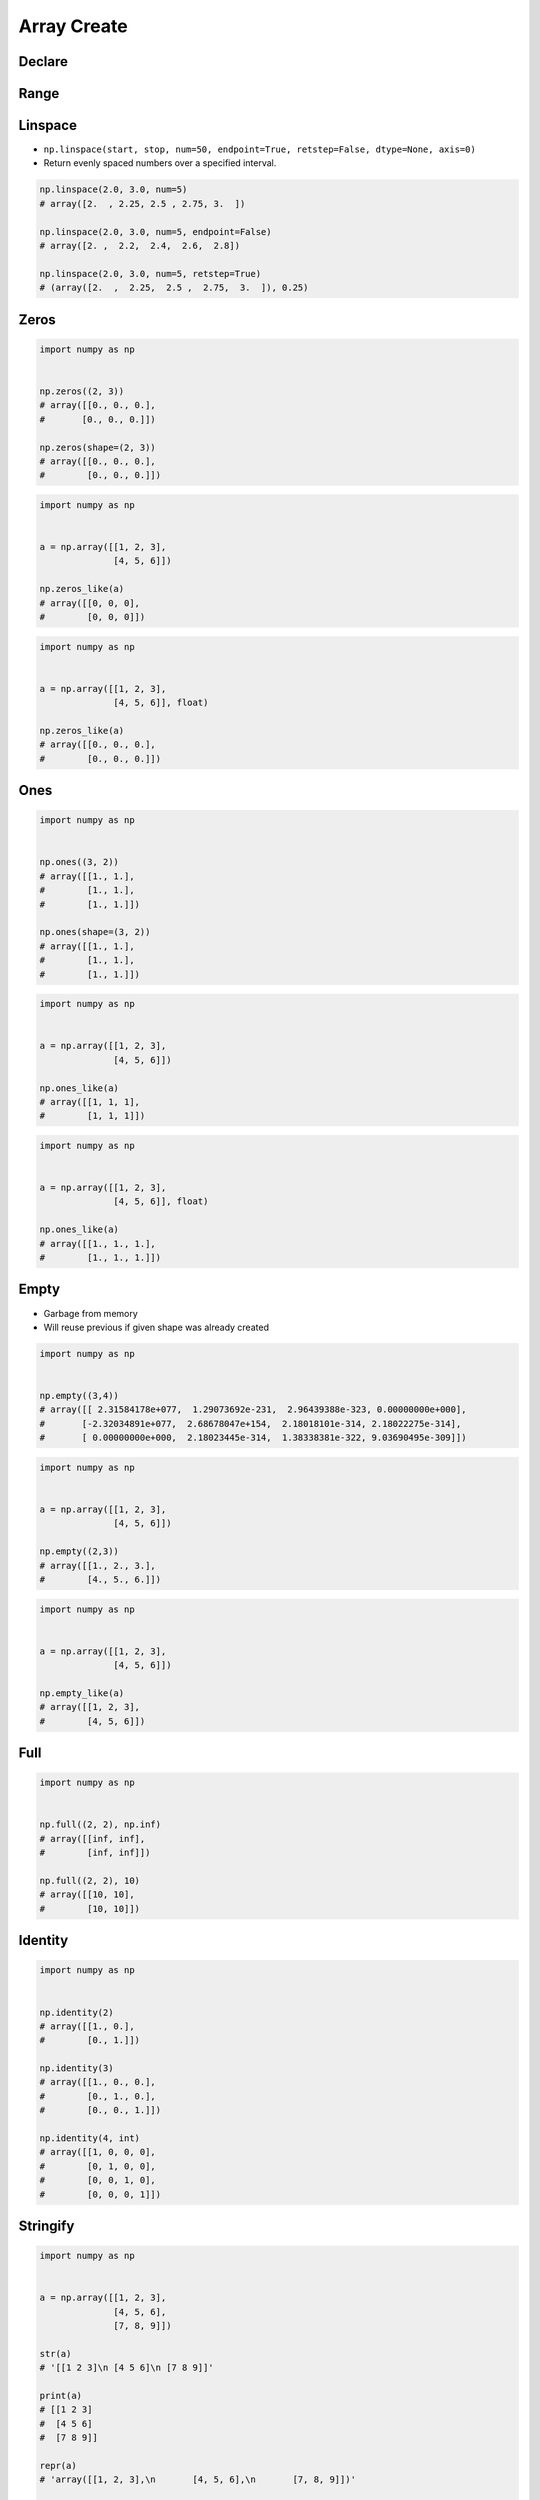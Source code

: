 ************
Array Create
************


Declare
=======
.. code-block:: python
    :caption: 1-dimensional Array

    import numpy as np


    np.array([1, 2, 3])
    # array([1, 2, 3])

    np.array([1.0, 2.0, 3.0])
    # array([1., 2., 3.])

    np.array([1.1, 2.2, 3.3])
    # array([1.1, 2.2, 3.3])

    np.array([1, 2, 3], float)
    # array([ 1., 2., 3.])

    np.array([1, 2, 3], dtype=float)
    # array([ 1., 2., 3.])

.. code-block:: python
    :caption: 2-dimensional Array

    import numpy as np


    np.array([[1, 2, 3],
              [4, 5, 6]])
    # array([[1, 2, 3],
    #        [4, 5, 6]])

    np.array([[1, 2, 3],
              [4, 5, 6],
              [7, 8, 9]])
    # array([[1, 2, 3],
    #        [4, 5, 6],
    #        [7, 8, 9]])

.. code-block:: python
    :caption: 3-dimensional Array

    np.array([[[1, 2, 3],
               [4, 5, 6],
               [7, 8, 9]],
              [[1, 2, 3],
               [4, 5, 6],
               [7, 8, 9]]])
    # array([[[1, 2, 3],
    #      [4, 5, 6],
    #      [7, 8, 9]],
    #
    #     [[1, 2, 3],
    #      [4, 5, 6],
    #      [7, 8, 9]]])


Range
=====
.. code-block:: python
    :caption: Array from Python ``range()``

    import numpy as np


    np.array(range(5))
    # array([0, 1, 2, 3, 4])

    np.array(range(5), float)
    # array([ 0., 1., 2., 3., 4.])

    np.array(range(5, 10))
    # array([5, 6, 7, 8, 9])

    np.array(range(5, 10), float)
    # array([5., 6., 7., 8., 9.])

    np.array(range(5, 10, 2))
    # array([5, 7, 9])

    np.array(range(5, 10, 2), float)
    # array([5., 7., 9.])

.. code-block:: python
    :caption: Array from Python comprehension

    import numpy as np


    np.array([x for x in range(5)])
    # array([0, 1, 2, 3, 4])

    np.array([x for x in range(5)], float)
    # array([ 0., 1., 2., 3., 4.])

    np.array([x for x in range(5, 10)])
    # array([5, 6, 7, 8, 9])

    np.array([x for x in range(5, 10)], float)
    # array([5., 6., 7., 8., 9.])

    np.array([x for x in range(5, 10, 2)])
    # array([5, 7, 9])

    np.array([x for x in range(5, 10, 2)], float)
    # array([5., 7., 9.])

.. code-block:: python
    :caption: Array from ``np.arange()``

    import numpy as np


    np.arange(5)
    # array([0, 1, 2, 3, 4])

    np.arange(5, dtype=float)
    # array([0., 1., 2., 3., 4.])

    np.arange(5.0)
    # array([0., 1., 2., 3., 4.])

    np.arange(5, 10)
    # array([5, 6, 7, 8, 9])

    np.arange(5, 10, step=2)
    # array([5, 7, 9])

    np.arange(start=5, stop=10, step=2)
    # array([5, 7, 9])

    np.arange(start=5, stop=10, step=2, dtype=float)
    # array([5., 7., 9.])

    np.arange(0.0, 1.0, 0.1)
    # array([0. , 0.1, 0.2, 0.3, 0.4, 0.5, 0.6, 0.7, 0.8, 0.9])

    np.arange(0.0, 1.0, 0.2)
    # array([0. , 0.2, 0.4, 0.6, 0.8])

    np.arange(0.0, 1.0, 0.3)
    # array([0. , 0.3, 0.6, 0.9])


Linspace
========
* ``np.linspace(start, stop, num=50, endpoint=True, retstep=False, dtype=None, axis=0)``
* Return evenly spaced numbers over a specified interval.

.. code-block:: python

    np.linspace(2.0, 3.0, num=5)
    # array([2.  , 2.25, 2.5 , 2.75, 3.  ])

    np.linspace(2.0, 3.0, num=5, endpoint=False)
    # array([2. ,  2.2,  2.4,  2.6,  2.8])

    np.linspace(2.0, 3.0, num=5, retstep=True)
    # (array([2.  ,  2.25,  2.5 ,  2.75,  3.  ]), 0.25)


Zeros
=====
.. code-block:: python

    import numpy as np


    np.zeros((2, 3))
    # array([[0., 0., 0.],
    #       [0., 0., 0.]])

    np.zeros(shape=(2, 3))
    # array([[0., 0., 0.],
    #        [0., 0., 0.]])

.. code-block:: python

    import numpy as np


    a = np.array([[1, 2, 3],
                  [4, 5, 6]])

    np.zeros_like(a)
    # array([[0, 0, 0],
    #        [0, 0, 0]])

.. code-block:: python

    import numpy as np


    a = np.array([[1, 2, 3],
                  [4, 5, 6]], float)

    np.zeros_like(a)
    # array([[0., 0., 0.],
    #        [0., 0., 0.]])


Ones
====
.. code-block:: python

    import numpy as np


    np.ones((3, 2))
    # array([[1., 1.],
    #        [1., 1.],
    #        [1., 1.]])

    np.ones(shape=(3, 2))
    # array([[1., 1.],
    #        [1., 1.],
    #        [1., 1.]])

.. code-block:: python

    import numpy as np


    a = np.array([[1, 2, 3],
                  [4, 5, 6]])

    np.ones_like(a)
    # array([[1, 1, 1],
    #        [1, 1, 1]])

.. code-block:: python

    import numpy as np


    a = np.array([[1, 2, 3],
                  [4, 5, 6]], float)

    np.ones_like(a)
    # array([[1., 1., 1.],
    #        [1., 1., 1.]])


Empty
=====
* Garbage from memory
* Will reuse previous if given shape was already created

.. code-block:: python

    import numpy as np


    np.empty((3,4))
    # array([[ 2.31584178e+077,  1.29073692e-231,  2.96439388e-323, 0.00000000e+000],
    #       [-2.32034891e+077,  2.68678047e+154,  2.18018101e-314, 2.18022275e-314],
    #       [ 0.00000000e+000,  2.18023445e-314,  1.38338381e-322, 9.03690495e-309]])

.. code-block:: python

    import numpy as np


    a = np.array([[1, 2, 3],
                  [4, 5, 6]])

    np.empty((2,3))
    # array([[1., 2., 3.],
    #        [4., 5., 6.]])

.. code-block:: python

    import numpy as np


    a = np.array([[1, 2, 3],
                  [4, 5, 6]])

    np.empty_like(a)
    # array([[1, 2, 3],
    #        [4, 5, 6]])


Full
====
.. code-block:: python

    import numpy as np


    np.full((2, 2), np.inf)
    # array([[inf, inf],
    #        [inf, inf]])

    np.full((2, 2), 10)
    # array([[10, 10],
    #        [10, 10]])


Identity
========
.. code-block:: python

    import numpy as np


    np.identity(2)
    # array([[1., 0.],
    #        [0., 1.]])

    np.identity(3)
    # array([[1., 0., 0.],
    #        [0., 1., 0.],
    #        [0., 0., 1.]])

    np.identity(4, int)
    # array([[1, 0, 0, 0],
    #        [0, 1, 0, 0],
    #        [0, 0, 1, 0],
    #        [0, 0, 0, 1]])


Stringify
=========
.. code-block:: python

    import numpy as np


    a = np.array([[1, 2, 3],
                  [4, 5, 6],
                  [7, 8, 9]])

    str(a)
    # '[[1 2 3]\n [4 5 6]\n [7 8 9]]'

    print(a)
    # [[1 2 3]
    #  [4 5 6]
    #  [7 8 9]]

    repr(a)
    # 'array([[1, 2, 3],\n       [4, 5, 6],\n       [7, 8, 9]])'

    a
    # array([[1, 2, 3],
    #        [4, 5, 6],
    #        [7, 8, 9]])

    print(repr(a))
    # array([[1, 2, 3],
    #        [4, 5, 6],
    #        [7, 8, 9]])


Assignments
===========

Numpy Create Arange
-------------------
* Complexity level: easy
* Lines of code to write: 4 lines
* Estimated time of completion: 3 min
* Solution: :download:`solution/numpy_create_arange.py`

:English:
    #. Create ``a: ndarray`` with even numbers from 0 to 100 (without 100)
    #. Numbers must be ``float`` type

:Polish:
    #. Stwórz ``a: ndarray`` z liczbami parzystymi od 0 do 100 (bez 100)
    #. Liczby muszą być typu ``float``

:The whys and wherefores:
    * Defining ``ndarray``
